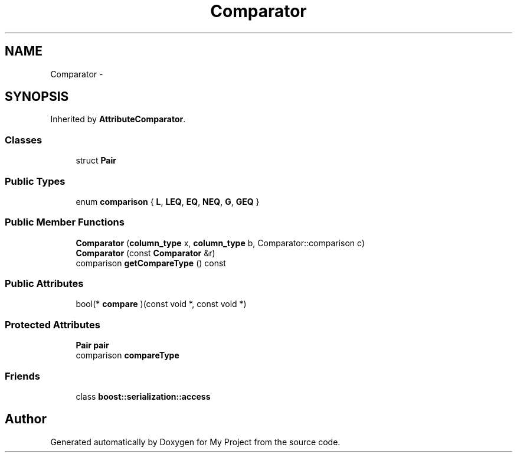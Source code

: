 .TH "Comparator" 3 "Fri Oct 9 2015" "My Project" \" -*- nroff -*-
.ad l
.nh
.SH NAME
Comparator \- 
.SH SYNOPSIS
.br
.PP
.PP
Inherited by \fBAttributeComparator\fP\&.
.SS "Classes"

.in +1c
.ti -1c
.RI "struct \fBPair\fP"
.br
.in -1c
.SS "Public Types"

.in +1c
.ti -1c
.RI "enum \fBcomparison\fP { \fBL\fP, \fBLEQ\fP, \fBEQ\fP, \fBNEQ\fP, \fBG\fP, \fBGEQ\fP }"
.br
.in -1c
.SS "Public Member Functions"

.in +1c
.ti -1c
.RI "\fBComparator\fP (\fBcolumn_type\fP x, \fBcolumn_type\fP b, Comparator::comparison c)"
.br
.ti -1c
.RI "\fBComparator\fP (const \fBComparator\fP &r)"
.br
.ti -1c
.RI "comparison \fBgetCompareType\fP () const "
.br
.in -1c
.SS "Public Attributes"

.in +1c
.ti -1c
.RI "bool(* \fBcompare\fP )(const void *, const void *)"
.br
.in -1c
.SS "Protected Attributes"

.in +1c
.ti -1c
.RI "\fBPair\fP \fBpair\fP"
.br
.ti -1c
.RI "comparison \fBcompareType\fP"
.br
.in -1c
.SS "Friends"

.in +1c
.ti -1c
.RI "class \fBboost::serialization::access\fP"
.br
.in -1c

.SH "Author"
.PP 
Generated automatically by Doxygen for My Project from the source code\&.
